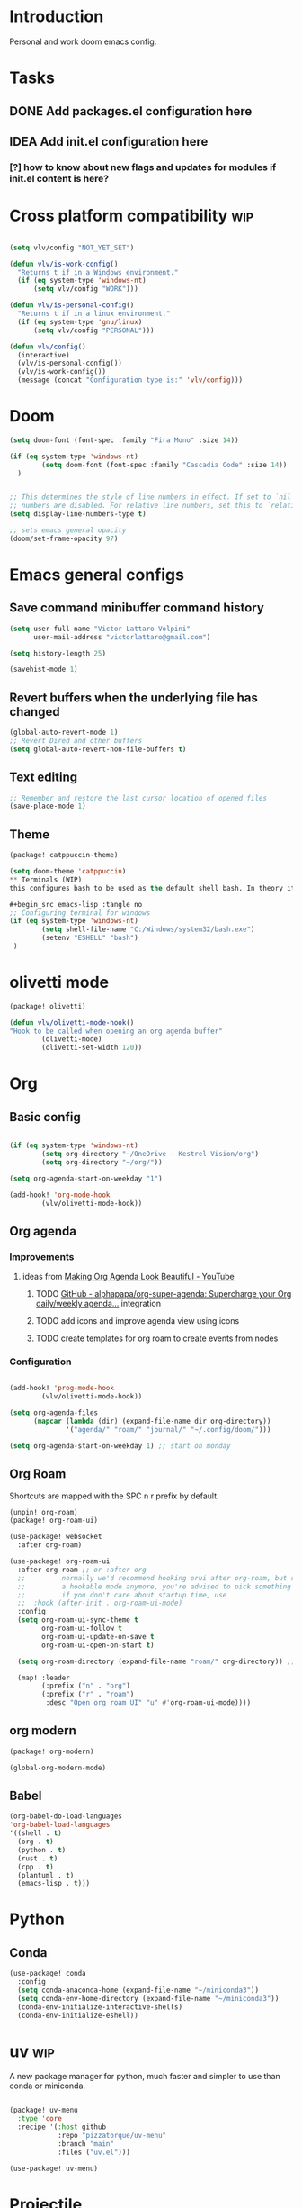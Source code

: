* Introduction
Personal and work doom emacs config.
* Tasks
** DONE Add packages.el configuration here
** IDEA Add init.el configuration here
*** [?] how to know about new flags and updates for modules if init.el content is here?

* Cross platform compatibility :wip:
#+begin_src emacs-lisp :tangle no

(setq vlv/config "NOT_YET_SET")

(defun vlv/is-work-config()
  "Returns t if in a Windows environment."
  (if (eq system-type 'windows-nt)
      (setq vlv/config "WORK")))

(defun vlv/is-personal-config()
  "Returns t if in a linux environment."
  (if (eq system-type 'gnu/linux)
      (setq vlv/config "PERSONAL")))

(defun vlv/config()
  (interactive)
  (vlv/is-personal-config())
  (vlv/is-work-config())
  (message (concat "Configuration type is:" 'vlv/config)))

#+end_src

* Doom
#+begin_src emacs-lisp :tangle config.el
(setq doom-font (font-spec :family "Fira Mono" :size 14))

(if (eq system-type 'windows-nt)
        (setq doom-font (font-spec :family "Cascadia Code" :size 14))
  )


;; This determines the style of line numbers in effect. If set to `nil', line
;; numbers are disabled. For relative line numbers, set this to `relative'.
(setq display-line-numbers-type t)

;; sets emacs general opacity
(doom/set-frame-opacity 97)
#+end_src

*  Emacs general configs
**  Save command minibuffer command history
#+begin_src emacs-lisp :tangle config.el
(setq user-full-name "Victor Lattaro Volpini"
      user-mail-address "victorlattaro@gmail.com")

(setq history-length 25)

(savehist-mode 1)
#+end_src

**  Revert buffers when the underlying file has changed
#+begin_src emacs-lisp :tangle config.el
(global-auto-revert-mode 1)
;; Revert Dired and other buffers
(setq global-auto-revert-non-file-buffers t)
#+end_src

** Text editing
#+begin_src emacs-lisp :tangle config.el
;; Remember and restore the last cursor location of opened files
(save-place-mode 1)
#+end_src
** Theme
#+begin_src emacs-lisp :tangle packages.el
(package! catppuccin-theme)
#+end_src

#+begin_src emacs-lisp :tangle config.el
(setq doom-theme 'catppuccin)
** Terminals (WIP)
this configures bash to be used as the default shell bash. In theory it corrects a few issues concerning

#+begin_src emacs-lisp :tangle no
;; Configuring terminal for windows
(if (eq system-type 'windows-nt)
        (setq shell-file-name "C:/Windows/system32/bash.exe")
        (setenv "ESHELL" "bash")
 )
#+end_src
* olivetti mode

#+begin_src emacs-lisp :tangle packages.el
(package! olivetti)
#+end_src

#+begin_src emacs-lisp :tangle config.el
(defun vlv/olivetti-mode-hook()
"Hook to be called when opening an org agenda buffer"
        (olivetti-mode)
        (olivetti-set-width 120))
#+end_src

* Org
** Basic config
#+begin_src emacs-lisp :tangle config.el

(if (eq system-type 'windows-nt)
        (setq org-directory "~/OneDrive - Kestrel Vision/org")
        (setq org-directory "~/org/"))

(setq org-agenda-start-on-weekday "1")

(add-hook! 'org-mode-hook
        (vlv/olivetti-mode-hook))
#+end_src
** Org agenda
*** Improvements
**** ideas from [[https://www.youtube.com/watch?v=a_WNtuefREM][Making Org Agenda Look Beautiful - YouTube]]
***** TODO  [[https://github.com/alphapapa/org-super-agenda][GitHub - alphapapa/org-super-agenda: Supercharge your Org daily/weekly agenda...]] integration
***** TODO add icons and improve agenda view using icons
***** TODO create templates for org roam to create events from nodes

*** Configuration
#+begin_src emacs-lisp :tangle config.el

(add-hook! 'prog-mode-hook
        (vlv/olivetti-mode-hook))

(setq org-agenda-files
      (mapcar (lambda (dir) (expand-file-name dir org-directory))
              '("agenda/" "roam/" "journal/" "~/.config/doom/")))

(setq org-agenda-start-on-weekday 1) ;; start on monday
#+end_src

** Org Roam
Shortcuts are mapped with the SPC n r prefix by default.
#+begin_src emacs-lisp :tangle packages.el
(unpin! org-roam)
(package! org-roam-ui)
#+end_src

#+begin_src emacs-lisp :tangle config.el
(use-package! websocket
  :after org-roam)

(use-package! org-roam-ui
  :after org-roam ;; or :after org
  ;;         normally we'd recommend hooking orui after org-roam, but since org-roam does not have
  ;;         a hookable mode anymore, you're advised to pick something yourself
  ;;         if you don't care about startup time, use
  ;;  :hook (after-init . org-roam-ui-mode)
  :config
  (setq org-roam-ui-sync-theme t
        org-roam-ui-follow t
        org-roam-ui-update-on-save t
        org-roam-ui-open-on-start t)

  (setq org-roam-directory (expand-file-name "roam/" org-directory)) ;; necessary use the org directory set on the

  (map! :leader
        (:prefix ("n" . "org")
        (:prefix ("r" . "roam")
         :desc "Open org roam UI" "u" #'org-roam-ui-mode))))
#+end_src
** org modern

#+begin_src emacs-lisp :tangle packages.el
(package! org-modern)
#+end_src

#+begin_src emacs-lisp :tangle config.el
(global-org-modern-mode)
#+end_src
** Babel
#+begin_src emacs-lisp :tangle config.el
(org-babel-do-load-languages
'org-babel-load-languages
'((shell . t)
  (org . t)
  (python . t)
  (rust . t)
  (cpp . t)
  (plantuml . t)
  (emacs-lisp . t)))
#+end_src

* Python
** Conda
#+begin_src emacs-lisp :tangle config.el
(use-package! conda
  :config
  (setq conda-anaconda-home (expand-file-name "~/miniconda3"))
  (setq conda-env-home-directory (expand-file-name "~/miniconda3"))
  (conda-env-initialize-interactive-shells)
  (conda-env-initialize-eshell))
#+end_src
* uv :wip:
A new package manager for python, much faster and simpler to use than conda or miniconda.

#+begin_src emacs-lisp :tangle no

(package! uv-menu
  :type 'core
  :recipe '(:host github
            :repo "pizzatorque/uv-menu"
            :branch "main"
            :files ("uv.el")))

#+end_src

#+begin_src emacs-lisp :tangle no
(use-package! uv-menu)

#+end_src

* Projectile
Allow automatic recognition of projects given a list of paths.
#+begin_src emacs-lisp :tangle config.el
(use-package! projectile
  :config
  (setq projectile-project-search-path '("~/dev")))
#+end_src

* Treemacs
#+begin_src emacs-lisp :tangle config.el
(use-package! treemacs
  :config
  (map! :leader
    (:prefix ("t" . "toggle")
     :desc "Toggle treemacs" "t" #'treemacs)))
#+end_src

* vterm
#+begin_src emacs-lisp :tangle config.el
(after! vterm
  (map! :leader
        (:prefix ("t" . "toggle")
         :desc "Toggle vterm" "v" #'+vterm/toggle)))
#+end_src

* dirvish
#+begin_src emacs-lisp :tangle config.el
(map! :leader
(:prefix ("t" . "toggle")
:desc "Toggle dirvish" "d" #'dirvish-side))

(setq dirvish-side-width 80)
#+end_src

* YASNIPPET
#+begin_src emacs-lisp :tangle config.el
(defun yasnippet-extract-arg-and-type (arg)
  "Extract argument name and type from a string of the form 'arg: type'."
  (let* ((parts (split-string arg ": ")))
    (if (= (length parts) 2)
        (cons (car parts) (cadr parts))
      (cons (car parts) "type"))))

(defun yasnippet-python-params-doc (arg-string)
  "Generates a docstring for parameters in NumPy style with optional type annotations.
If there are no arguments, returns ''."
  (let* ((args (split-string arg-string ", "))
         (formatted-doc
          (if (string-blank-p arg-string)
              ""
            (mapconcat (lambda (arg)
                         (let* ((arg-pair (yasnippet-extract-arg-and-type arg))
                                (arg-name (car arg-pair))
                                (arg-type (cdr arg-pair)))
                           ;; TODO: Generate placeholders for each parameter description.
                           (format "%s : %s\n        TODO: Description of %s." arg-name arg-type arg-name)))
                       args
                       "\n    "))))
    formatted-doc))

(defun yasnippet-python-parameter-assignments (arg-string)
  "Convert a comma-separated string of arguments into self assignments.
If there are no arguments, returns 'pass'."
  (let* ((args (split-string arg-string ", "))
         (assignments
          (if (string-blank-p arg-string)
              "pass"
            (mapconcat (lambda (arg)
                         (let* ((parts (split-string arg ": "))
                                (name (car parts)))
                           (format "self.%s = %s" name name)))
                       args
                       "\n        "))))
    assignments))
#+end_src

** CC mode
*** LSP (clangd)
#+begin_src emacs-lisp :tangle config.el
(after! lsp-clangd
  (setq lsp-clients-clangd-args
        '("-j=3"
          "--background-index"
          "--clang-tidy"
          "--completion-style=detailed"
          "--header-insertion=never"
          "--header-insertion-decorators=0"))
  (set-lsp-priority! 'clangd 2))
#+end_src
*** CMAKE-IDE
[[https://github.com/Fox7Fog/emacs-cmake-ide][GitHub - Fox7Fog/emacs-cmake-ide: Use Emacs as a C/C++ IDE]]
#+begin_src emacs-lisp :tangle packages.el
(package! cmake-ide)
#+end_src

#+begin_src emacs-lisp :tangle config.el
(cmake-ide-setup)
#+end_src

*** TODO Fine tune LSP flags
* LLM support
** gptel installation
#+begin_src emacs-lisp :tangle packages.el
(package! gptel)
#+end_src
*** Keybindings
#+begin_src emacs-lisp :tangle config.el
(after! gptel
  (map! :leader
        (:prefix ("l" . "gptel")
         :desc "menu" "l" #'gptel-menu
         :desc "send" "s" #'gptel-send
         :desc "open prompt" "p" #'gptel
         :desc "abort" "A" #'gptel-abort
         :desc "add file to context" "a" #'gptel-add-file))

  ;; window to scroll automatically as the response is inserted
  (add-hook 'gptel-post-stream-hook 'gptel-auto-scroll)
  ;; make cursor to move to the next prompt after the response is inserted
  (add-hook 'gptel-post-response-functions 'gptel-end-of-response))
#+end_src

*** ollama
added only two models that this machine can run
#+begin_src emacs-lisp :tangle config.el
;; default model
(setq gptel-model 'qwen2.5-coder:7b)

;; adding Ollama backend
(setq gptel-backend (gptel-make-ollama "Ollama"
        :host "localhost:11434"
        :stream t
        :models '((llama3.1:8b) (llama3.2:3b) (qwen2.5-coder:7b))))
#+end_src
**** Spawning process
#+begin_src emacs-lisp :tangle config.el
(defun vlv/spawn-ollama-process ()
  "Starts an Ollama server process in the background if there's not already one.

This function runs the `ollama` command with the argument 'serve' to start a server
process. The process is started in the background and does not block Emacs.

Note: This function assumes that you have installed and configured Ollama properly."

  (interactive)

  (if (eq (process-status "ollama") 'run)
        (message "Ollama server is already running"))

        (start-process "ollama" "ollama-serve-process" "ollama" "serve"))
#+end_src

**** Killing process
#+begin_src emacs-lisp :tangle config.el
(defun vlv/kill-ollama-process ()
  "Kills the running ollama processes.

  Assumes the ollama process is named 'ollama-serve-process'."
  (interactive)
  (kill-process "ollama-serve-process"))
#+end_src
** Process management
**** Spawning a terminal process
#+begin_src emacs-lisp :tangle config.el
(defvar watch-history nil)
(defun vlv/watch (command &optional name)
  "Runs \"watch COMMAND\" in a `term' buffer.  \"q\" to exit."
  (interactive
   (list (read-from-minibuffer "watch " nil nil nil 'watch-history)))
  (let* ((name (or name (concat "watch " command)))
         (switches (split-string-and-unquote command))
         (termbuf (apply 'make-term name "watch" nil switches))
         (proc (get-buffer-process termbuf)))
    (set-buffer termbuf)
    (term-mode)
    (term-char-mode)
    (setq show-trailing-whitespace nil)
    ;; Kill the process interactively with "q".
    (set-process-query-on-exit-flag proc nil)
    (let ((map (make-sparse-keymap))
          (cmdquit (make-symbol "watch-quit")))
      (put cmdquit 'function-documentation "Kill the `watch' buffer.")
      (put cmdquit 'interactive-form '(interactive))
      (fset cmdquit (apply-partially 'kill-process proc))
      (set-keymap-parent map (current-local-map))
      (define-key map (kbd "q") cmdquit)
      (use-local-map map))
    ;; Kill the buffer automatically when the process is killed.
    (set-process-sentinel
     proc (lambda (process signal)
            (and (memq (process-status process) '(exit signal))
                 (buffer-live-p (process-buffer process))
                 (kill-buffer (process-buffer process)))))
    ;; Display the buffer.
    (switch-to-buffer termbuf)))

#+end_src
***** TODO open window after calling int
***** TODO go to new window once its opened
***** TODO make window killable using "q"

**** Spawning nvidia smi watch process
#+begin_src emacs-lisp :tangle no
(defun vlv/open-nvidia-performance_tracker ()
  "Starts a process to display NVIDIA GPU data.

Spaws a child process using UNIX watch command using nvidia-smi command."

  (interactive)
  (vlv/watch "-n0.1 nvidia-smi"))
#+end_src
***** TODO FIXME
* bug-hunter
#+begin_src emacs-lisp :tangle packages.el
(package! bug-hunter)
#+end_src

* RSS feed
*** Add feeds to the reader
feeds are read in ~/org/elfeed.org by default. We need to add all feeds we want and corresponding tags and simply export it to the elfeed org file.
#+begin_src org :tangle ~/org/elfeed.org

#+title: elfeed

* root :elfeed:
** Tech :tech:
*** [[https://korben.info/feed][Les news de Korben]] :FR:
** Podcasts :podcasts:
*** [[https://lexfridman.com/feed/podcast/][Lex Fridman Podcast]]  :tech:
** Programming :programming:
*** [[https://this-week-in-rust.org/rss.xml][This Week in Rust]] :rust:
*** [[https://buttondown.com/entropicthoughts/rss][Entropic Thoughts]]
*** [[https://meetingcpp.com/feed.xml][Meeting C++ Feed]] :cpp:
** Science :science:
*** [[https://api.quantamagazine.org/feed/][Quanta Magazine]]
** Technology :tech:
*** [[https://www.erichgrunewald.com/feed.xml][Erich Grunewald's Blog]]
** Fun :fun:
*** [[https://xkcd.com/rss.xml][xkcd]] :xkcd:
** Miscellaneous :misc:
[[https://protesilaos.com/master.xml][Protesilaos Stavrou: Master feed with all updates]]

#+end_src

** Configuring elfeed
#+begin_src emacs-lisp :tangle config.el
;; global mapping
(map! :leader
      (:prefix ("e" . "elfeed")
       :desc "Enter elfeed" "e" #'elfeed
       :desc "Update all feeds" "u" #'elfeed-update))

(after! elfeed
  ;; the basic value cuts a part of the feed's title.
  ;; Increasing the column width fixes it.
  (setq elfeed-goodies/feed-source-column-width 20))
#+end_src

** Removing items from the feed
Strangely, elfeed does not allow us to delete entries that we don't want to see
in the feed anymore. Moreover, when a feed is deleted, its entries are not
removed from the feed.

A solution is proposed by [[https://github.com/skeeto/elfeed/issues/392][skeeto/elfeed#392 Deleting feeds with all their
entries]], it works by deleting selected items feed from elfeed's database.
#+begin_src emacs-lisp :tangle config.el
(defun sk/elfeed-db-remove-entry (id)
  "Removes the entry for ID"
  (avl-tree-delete elfeed-db-index id)
  (remhash id elfeed-db-entries))

(defun sk/elfeed-search-remove-selected ()
  "Remove selected entries from database"
  (interactive)
  (let* ((entries (elfeed-search-selected))
	 (count (length entries)))
    (when (y-or-n-p (format "Delete %d entires?" count))
      (cl-loop for entry in entries
	       do (sk/elfeed-db-remove-entry (elfeed-entry-id entry)))))
  (elfeed-search-update--force))
#+end_src
* Completions
** Corfu
#+begin_src emacs-lisp :tangle config.el
(use-package! corfu
  :config
  (defun corfu-enable-in-minibuffer ()
    "Enable Corfu in the minibuffer if `completion-at-point' is bound."
    (when (where-is-internal #'completion-at-point (list (current-local-map)))
      ;; (setq-local corfu-auto nil) ;; Enable/disable auto completion
      (setq-local corfu-echo-delay nil ;; Disable automatic echo and popup
                  corfu-popupinfo-delay nil)
      (corfu-mode 1)))
  (add-hook 'minibuffer-setup-hook #'corfu-enable-in-minibuffer))
#+end_src
** Consult-omni :wip:
[[https://github.com/armindarvish/consult-omni?tab=readme-ov-file#drop-in-example-config][GitHub - armindarvish/consult-omni: A Powerful Versatile Omni Search inside E...]]

"consult-omni is a package for getting search results from one or several custom
sources (web search engines, AI assistants, elfeed database, org notes, local
files, desktop applications, mail servers, …) directly in Emacs minibuffer. It
is a successor of consult-web, with expanded features and functionalities."

It still in its beta phase, having its first release in July 24'.

Some security concerns arise due to using emacs as a web browser... This is to
be tested and tracked over time. The project seems nevertheless extremely
promising and would bring plenty of nice features to the config.

#+begin_src emacs-lisp :tangle packages.el
(package! consult-omni
  :type 'core
  :recipe '(:host github
            :repo "armindarvish/consult-omni"
            :files ("sources/*.el" "consult-omni.el" "consult-omni-embark.el")
            :build t))

(package! consult-mu
  :type 'core
  :recipe '(:host github
            :repo "armindarvish/consult-mu"
            :branch "main"
            :files (:defaults "extras/*.el")))

#+end_src

#+begin_src emacs-lisp :tangle config.el
(use-package! consult-mu
  :custom

  ;;maximum number of results shown in minibuffer
  (consult-mu-maxnum 200)
  ;;show preview when pressing any keys
  (consult-mu-preview-key 'any)
  ;;do not mark email as read when previewed
  (consult-mu-mark-previewed-as-read nil)
  ;;do not amrk email as read when selected. This is a good starting point to ensure you would not miss important emails marked as read by mistake especially when trying this package out. Later you can change this to t.
  (consult-mu-mark-viewed-as-read nil)
  ;; open the message in mu4e-view-buffer when selected.
  (consult-mu-action #'consult-mu--view-action))
#+end_src

#+begin_src emacs-lisp :tangle config.el
(use-package! consult-omni
  :custom

  ;; General settings that apply to all sources
  (consult-omni-show-preview t) ;;; show previews
  (consult-omni-preview-key "C-o") ;;; set the preview key to C-o
  :config
  ;; Load Sources Core code
  (require 'consult-omni-sources)
  ;; Load Embark Actions
  (require 'consult-omni-embark)

  ;;; Select a list of modules you want to aload, otherwise all sources all laoded
  (setq consult-omni-sources-modules-to-load (list 'consult-omni-notes  'consult-omni-file 'consult-omni-buffer 'consult-omni-buffer-search 'consult-omni-elfeed 'consult-omni-wikipedia 'consult-omni-apps 'consult-omni-dictionary 'consult-omni-gptel))

  (consult-omni-sources-load-modules)
  ;;; set multiple sources for consult-omni-multi command. Change these lists as needed for different interactive commands. Keep in mind that each source has to be a key in `consult-omni-sources-alist'.
  (setq consult-omni-multi-sources '("calc"
                                     "File"
                                     "Buffer"
                                     ;; "DuckDuckGo"
                                     ;; "Bookmark"
                                     "Apps"
                                     "gptel"
                                     ;; "Brave"
                                     "Dictionary"
                                     ;; "Google"
                                     "Wikipedia"
                                     "elfeed"
                                     "mu4e"
                                     "buffers text search"
                                     "Notes Search"
                                     "Org Agenda"
                                     ;; "GitHub"
                                     ;; "YouTube"
                                     ;; "Invidious"
                                     ))

;; Per source customization

;;; Pick you favorite autosuggest command.
  (setq consult-omni-default-autosuggest-command #'consult-omni-dynamic-brave-autosuggest) ;;or any other autosuggest source you define

 ;;; Set your shorthand favorite interactive command
  (setq consult-omni-default-interactive-command #'consult-omni-multi))
:bind
  (map! :leader
        (:prefix ("s" . "search")
         :desc "consult-omni-multi" "s" #'consult-omni-multi))
  #+end_src
* Mail
** Mu4e
*** Remaining work
*** TODO Cryptograph the password
*** TODO gmail setup
**** [ ] add guide on how to create an application-specific password on google
**** [ ] setup smtp server or 2FA for gmail
*** TODO proton setup
**** [ ] configure for proton mail
**** [ ] install proton bridge

*** DONE Installation error pitfall
DEADLINE: <2024-11-26 mar.> SCHEDULED: <2024-11-25 lun.>
Because of some Ubuntu based bug, if mu4e was installed by the package manager (APT in Pop OS case) then the following bug shows up:

#+begin_quote
execute-extended-command: Cannot open load file: No such file or directory, mu4e
#+end_quote

As recommended in doom's mu4e docs as well as in [[https://github.com/doomemacs/doomemacs/issues/7885][doomemacs/doomemacs#7885 Can't open mu4e]] , manually adding the load path fixes this.

#+begin_src emacs-lisp :tangle (if (eq system-type 'gnu/linux) "config.el" "no")

-(add-to-list 'load-path "/usr/share/emacs/site-lisp/mu4e")
#+end_src

But different bugs arise, apparently related to a header error in mu4e or something else. It seems that the mu version installed by apt is not really functional.

**** Mu4e
WARNING there's a hard dependency between mu and mu4e versions.
#+begin_src sh :tangle no
sudo apt-get install mu4e
#+end_src

In order to set the mail directory and do the first setup for mu's database, use the following command:

#+begin_src sh :tangle no
mu init --maildir=~/Mail
#+end_src

it should return something like this:

#+begin_#+begin_quote
maildir           : /home/lattaro/Mail
database-path     : /home/lattaro/.cache/mu/xapian
schema-version    : 452
max-message-size  : 100000000
batch-size        : 250000
messages in store : 0
created           : dim. 24 nov. 2024 23:26:27
personal-address  : <none>
#+end_quote

#+end_#+begin_quote

maildir           : /home/lattaro/Mail
database-path     : /home/lattaro/.cache/mu/xapian
schema-version    : 452
max-message-size  : 100000000
batch-size        : 250000
messages in store : 0
created           : dim. 24 nov. 2024 23:26:27
personal-address  : <none>
#+end_quote

#+begin_src sh :tangle no
mu index
#+end_src

*** Installing dependencies
**** mbsync (aka isync)
#+begin_src sh :tangle  no
sudo apt-get install isync
#+end_src

mbsync also requires a config file to be placed in the home directory. Here's the current file only configured for gmail.

#+begin_src ini :tangle no
IMAPStore gmail-remote
Host imap.gmail.com
SSLType IMAPS
AuthMechs LOGIN
User victorlattaro@gmail.com
Pass "epcw alkb kynv svai"

MaildirStore gmail-local
Path ~/Mail/gmail/
Inbox ~/Mail/gmail/INBOX
Subfolders Verbatim

Channel gmail
Master :gmail-remote:
Slave :gmail-local:
Create Both
Expunge Both
Patterns *
SyncState *
#+end_src

Next, the mail directory (or MailDir in mu's vocabulary) must be created. By default, it's a ~/Mail, which is not automatically created. Let's do so:

#+begin_src sh :tangle no
mkdir ~/Mail
#+end_src

finally, the following command pulls the mail from the given provider:

#+begin_src sh :tangle no
mbsync -Va
#+end_src


**** mu
The solution was to manually compile mu and install it by following instructions in [[github:https://github.com/djcb/mu][mu]].

According to the README:

To be able to build mu, ensure you have:

a C++17 compiler (gcc or clang are known to work)
development packages for Xapian and GMime and GLib (see meson.build for the versions)
basic tools such as make, sed, grep
meson

clone somewhere the latest release from mu, I used https://github.com/djcb/mu/releases/tag/v1.12.7
(this version already comes with mu4e)

cd wherever mu tarball was decompressed to and the autogen and make install

./autogen.sh && make
sudo make install

Create the Maildir, in this config it is set to ~/Mail and run

mu init --maildir ~/Mail
mu index

Add mu4e installation path to Emacs' load path.
#+begin_src emacs-lisp :tangle config.el
;; installation path for mu4e installed by the makefile of mu-1.12.7
(add-to-list 'load-path "/usr/local/share/emacs/site-lisp/mu4e")
#+end_src

From this point onwards, mu4e should be up and running.
*** Configuration

#+begin_src emacs-lisp :tangle (if (eq system-type 'gnu/linux) "config.el" "no")
;; Each path is relative to the path of the maildir you passed to mu

;; (setq mu4e-get-mail-command "mbsync gmail"
;;       ;; get emails and index every 5 minutes
;;       mu4e-update-interval 300
;; 	  ;; send emails with format=flowed
;; 	  mu4e-compose-format-flowed t
;; 	  ;; no need to run cleanup after indexing for gmail
;; 	  mu4e-index-cleanup nil
;; 	  mu4e-index-lazy-check t
;;       ;; more sensible date format
;;       mu4e-headers-date-format "%d.%m.%y")

(set-email-account! "@gmail.com"
  '((mu4e-sent-folder       . "/gmail/Sent Mail")
    (mu4e-drafts-folder     . "/gmail/Drafts")
    (mu4e-trash-folder      . "/gmail/Trash")
    (mu4e-refile-folder     . "/gmail/All Mail")
    (smtpmail-smtp-user     . "victorlattaro@gmail.com")
    (mu4e-compose-signature . "---\nVictor Lattaro Volpini"))
  )
;; if "gmail" is missing from the address or maildir, the account must be
;; specified manually in `+mu4e-gmail-accounts':
(setq +mu4e-gmail-accounts '(("victorlattaro@gmail.com" . "/victorlattaro")))

;; Each path is relative to the path of the maildir you passed to mu
(setq mu4e-index-cleanup nil
      ;; because gmail uses labels as folders we can use lazy check since
      ;; messages don't really "move"
      mu4e-index-lazy-check t)
#+end_src
* Copilot :wip:

17/01/25 - The package breaks A LOT of stuff in Windows, breaks LSP integration (currently using LSP-mode) and server needs to be reinstalled quite often.
#+begin_src emacs-lisp :tangle no
(package! copilot
  :recipe (:host github :repo "copilot-emacs/copilot.el" :files ("*.el")))
#+end_src

#+begin_src emacs-lisp :tangle no
;; accept completion from copilot and fallback to company
(use-package! copilot
  :hook (prog-mode . copilot-mode)
  :bind (:map copilot-completion-map
              ("<tab>" . 'copilot-accept-completion)
              ("TAB" . 'copilot-accept-completion)
              ("C-TAB" . 'copilot-accept-completion-by-word)
              ("C-<tab>" . 'copilot-accept-completion-by-word)))

#+end_src

* Compiler Explorer
#+begin_src emacs-lisp :tangle packages.el

(package! compiler-explorer
  :type 'core
  :recipe '(:host github
            :repo "mkcms/compiler-explorer.el"))
#+end_src
* Work
** TightVNC
*** Transient menu :WIP:
#+begin_src emacs-lisp :tangle config.el
(require 'transient)

(defvar my-vnc-machines
  '(("VISIO" . "10.4.54.221")
    ("VERN"  . "10.102.31.63")
    ("BDT-INCA10-VERN"  . "10.102.31.64"))
  "Alist mapping machine names to their TightVNC IPs.")

(defvar my-vncviewer-path "C:/Program Files/TightVNC/tvnviewer.exe"
  "Caminho completo para o executável do VNC Viewer.")

(defvar my-vnc-password "ADMINVME"
  "Senha para conexão VNC.")

(defun my-connect-to-vnc (machine)
  "Conectar ao VNC na máquina MACHINE."
  (let ((ip (cdr (assoc machine my-vnc-machines))))
    (message ip)
    (if (and ip (file-exists-p my-vncviewer-path))
        (start-process "tightvnc" nil my-vncviewer-path ip (concat "-password=" my-vnc-password))
      (message "Error: Caminho do VNC Viewer inválido ou máquina desconhecida!"))))

(defun my-vnc-menu-items ()
  "Return a list of transient menu items for VNC machines."
  (mapcar (lambda (pair)
            (list (substring (car pair) 0 1) (car pair)
                  (lambda () (interactive) (my-connect-to-vnc (car pair)))))
          my-vnc-machines))

(transient-define-prefix my-vnc-menu ()
  "Transient menu for selecting a TightVNC machine."
  [["Machines"
    ("a" "VISIO" (lambda () (interactive) (my-connect-to-vnc "VISIO")))
    ("z" "VERN" (lambda () (interactive) (my-connect-to-vnc "VERN")))]])

(global-set-key (kbd "C-c v") 'my-vnc-menu)
#+end_src
* Compiler explorer :wip:
#+begin_src emacs-lisp :tangle packages.el
(package! compiler-explorer
  :recipe '(:host github
            :repo "mkcms/compiler-explorer.el"
            :build t))
#+end_src
